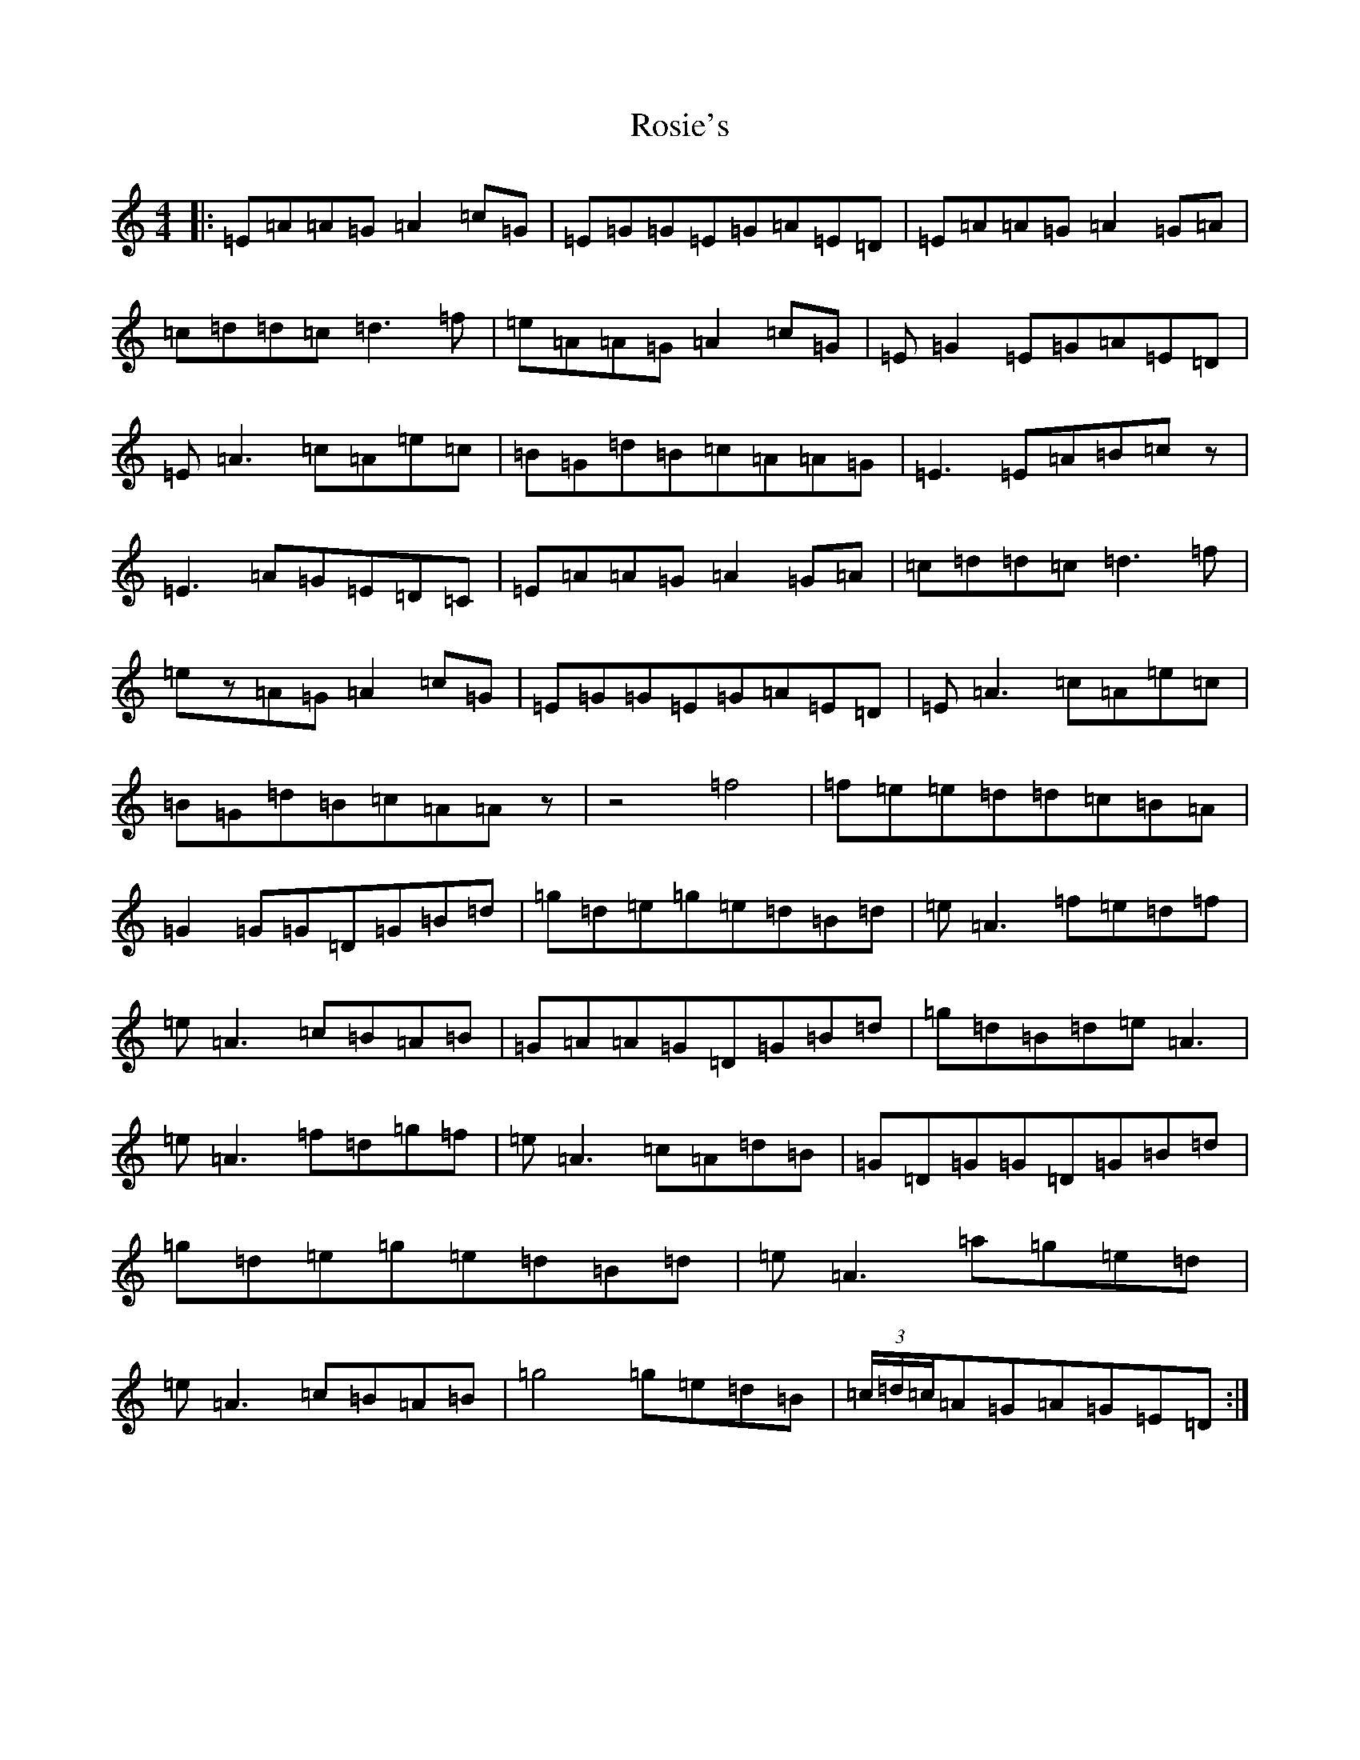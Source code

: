 X: 18586
T: Rosie's
S: https://thesession.org/tunes/394#setting13234
Z: D Major
R: reel
M: 4/4
L: 1/8
K: C Major
|:=E=A=A=G=A2=c=G|=E=G=G=E=G=A=E=D|=E=A=A=G=A2=G=A|=c=d=d=c=d3=f|=e=A=A=G=A2=c=G|=E=G2=E=G=A=E=D|=E=A3=c=A=e=c|=B=G=d=B=c=A=A=G|=E3=E=A=B=cz|=E3=A=G=E=D=C|=E=A=A=G=A2=G=A|=c=d=d=c=d3=f|=ez=A=G=A2=c=G|=E=G=G=E=G=A=E=D|=E=A3=c=A=e=c|=B=G=d=B=c=A=Az|z4=f4|=f=e=e=d=d=c=B=A|=G2=G=G=D=G=B=d|=g=d=e=g=e=d=B=d|=e=A3=f=e=d=f|=e=A3=c=B=A=B|=G=A=A=G=D=G=B=d|=g=d=B=d=e=A3|=e=A3=f=d=g=f|=e=A3=c=A=d=B|=G=D=G=G=D=G=B=d|=g=d=e=g=e=d=B=d|=e=A3=a=g=e=d|=e=A3=c=B=A=B|=g4=g=e=d=B|(3=c/2=d/2=c/2=A=G=A=G=E=D:|